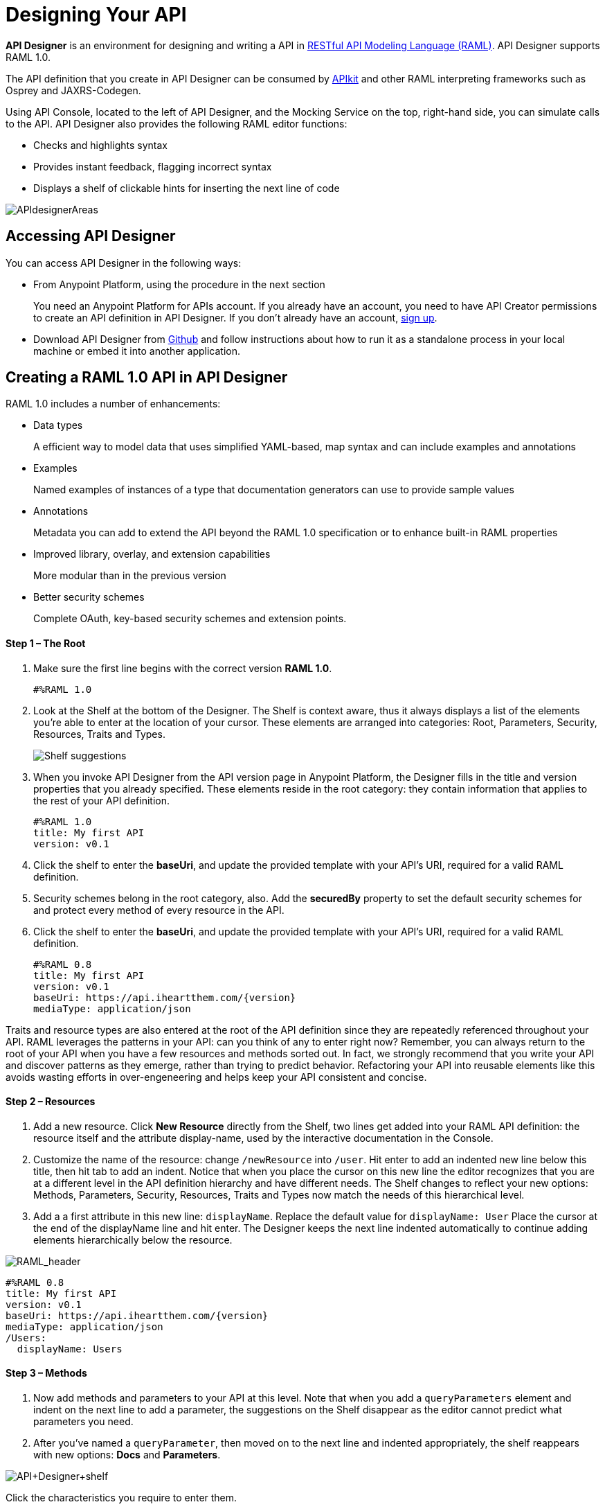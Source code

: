= Designing Your API
:keywords: api, designer, console, raml, apikit

*API Designer* is an environment for designing and writing a API in link:http://raml.org[RESTful API Modeling Language (RAML)]. API Designer supports RAML 1.0. 

The API definition that you create in API Designer can be consumed by link:/anypoint-platform-for-apis/building-your-api[APIkit] and other RAML interpreting frameworks such as Osprey and JAXRS-Codegen.

Using API Console, located to the left of API Designer, and the Mocking Service on the top, right-hand side, you can simulate calls to the API. API Designer also provides the following RAML editor functions:

* Checks and highlights syntax
* Provides instant feedback, flagging incorrect syntax
* Displays a shelf of clickable hints for inserting the next line of code

image:APIdesignerAreas.png[APIdesignerAreas]

== Accessing API Designer

You can access API Designer in the following ways:

* From Anypoint Platform, using the procedure in the next section
+
You need an Anypoint Platform for APIs account. If you already have an account, you need to have API Creator permissions to create an API definition in API Designer. If you don't already have an account, link:https://anypoint.mulesoft.com/accounts/#/signup[sign up].
+
* Download API Designer from link:https://github.com/mulesoft/api-designer[Github] and follow instructions about how to run it as a standalone process in your local machine or embed it into another application.

== Creating a RAML 1.0 API in API Designer

RAML 1.0 includes a number of enhancements:

* Data types
+
A efficient way to model data that uses simplified YAML-based, map syntax and can include examples and annotations
+
* Examples
+
Named examples of instances of a type that documentation generators can use to provide sample values
+
* Annotations
+
Metadata you can add to extend the API beyond the RAML 1.0 specification or to enhance built-in RAML properties
+
* Improved library, overlay, and extension capabilities
+
More modular than in the previous version
+
* Better security schemes
+
Complete OAuth, key-based security schemes and extension points.




==== Step 1 – The Root

. Make sure the first line begins with the correct version *RAML 1.0*.
+
[source,yaml]
----
#%RAML 1.0
----
+
. Look at the Shelf at the bottom of the Designer. The Shelf is context aware, thus it always displays a list of the elements you're able to enter at the location of your cursor. These elements are arranged into categories: Root, Parameters, Security, Resources, Traits and Types.
+
image:suggestions.png[Shelf suggestions]

. When you invoke API Designer from the API version page in Anypoint Platform, the Designer fills in the title and version properties that you already specified. These elements reside in the root category: they contain information that applies to the rest of your API definition.
+

[source,yaml,linenums]
----
#%RAML 1.0
title: My first API
version: v0.1
----
+
. Click the shelf to enter the *baseUri*, and update the provided template with your API's URI, required for a valid RAML definition.
. Security schemes belong in the root category, also. Add the *securedBy* property to set the default security schemes for and protect every method of every resource in the API.
. Click the shelf to enter the *baseUri*, and update the provided template with your API's URI, required for a valid RAML definition.
+

[source,yaml,linenums]
----
#%RAML 0.8
title: My first API
version: v0.1
baseUri: https://api.iheartthem.com/{version}
mediaType: application/json
----

Traits and resource types are also entered at the root of the API definition since they are repeatedly referenced throughout your API. RAML leverages the patterns in your API: can you think of any to enter right now? Remember, you can always return to the root of your API when you have a few resources and methods sorted out. In fact, we strongly recommend that you write your API and discover patterns as they emerge, rather than trying to predict behavior. Refactoring your API into reusable elements like this avoids wasting efforts in over-engeneering and helps keep your API consistent and concise. 

==== Step 2 – Resources

. Add a new resource. Click *New Resource* directly from the Shelf, two lines get added into your RAML API definition: the resource itself and the attribute display-name, used by the interactive documentation in the Console. 
. Customize the name of the resource: change `/newResource` into `/user`.
Hit enter to add an indented new line below this title, then hit tab to add an indent. Notice that when you place the cursor on this new line the editor recognizes that you are at a different level in the API definition hierarchy and have different needs. The Shelf changes to reflect your new options: Methods, Parameters, Security, Resources, Traits and Types now match the needs of this hierarchical level.
. Add a a first attribute in this new line: `displayName`. Replace the default value for `displayName: User`
Place the cursor at the end of the displayName line and hit enter. The Designer keeps the next line indented automatically to continue adding elements hierarchically below the resource.

image:RAML_header.png[RAML_header]

[source,yaml,linenums]
----
#%RAML 0.8
title: My first API
version: v0.1
baseUri: https://api.iheartthem.com/{version}
mediaType: application/json
/Users:
  displayName: Users
----

==== Step 3 – Methods

. Now add methods and parameters to your API at this level. Note that when you add a `queryParameters` element and indent on the next line to add a parameter, the suggestions on the Shelf disappear as the editor cannot predict what parameters you need. 
. After you've named a `queryParameter`, then moved on to the next line and indented appropriately, the shelf reappears with new options: *Docs* and *Parameters*. 

image:API+Designer+shelf.png[API+Designer+shelf]

Click the characteristics you require to enter them.

[source,yaml,linenums]
----
#%RAML 0.8
title: My first API
version: v0.1
baseUri: https://api.iheartthem.com/{version}
mediaType: application/json
/Users:
  displayName: Users
  get:
    description: Get a list of users
    queryParameters:
      firstName:
        type: string
        required: false
      lastName:
        type: string
        required: true
      userId:
        type: integer
        required: true
----

== Tips

If you previously defined a security scheme at the root, use **securedBy: **and name the scheme the resource requires in an array. Similarly, to reference a trait you previously described in the root use **is:**, and to reference a resource type use *type:*

To keep your API definition as concise as possible for your consumers, use the ** `!include`** property to host documentation, schemas, and often-used patterns outside the definition itself. The Designer's parser interprets **`!include`** as if the content of the externally-hosted file were declared in-line.

When entering long form documentation, such as an authentication process, the designer accepts standard Markdown syntax.

== Simulating Calls to the API

You can simulate calling the API in the API console. 

. Above the API console on the right, turn on the *Mocking Service*.
. In your RAML definition the `baseUri` that was a placeholder for the duration of the design phase is now an actual URI:

image:API+designer+mocking.png[API+designer+mocking]

If you provided example responses in the RAML definition, you can issie calls in the API Console or your browser to return the example data. 

You can now link://anypoint-platform-for-apis/walkthrough-engage#including-an-api-console[share your API Console in the API Portal].

== See Also

* link:http://training.mulesoft.com[MuleSoft Training]
* link:https://www.mulesoft.com/webinars[MuleSoft Webinars]
* link:http://blogs.mulesoft.com[MuleSoft Blogs]
* link:http://forums.mulesoft.com[MuleSoft's Forums]
* link:https://www.mulesoft.com/support-and-services/mule-esb-support-license-subscription[MuleSoft Support]
* mailto:support@mulesoft.com[Contact MuleSoft]

